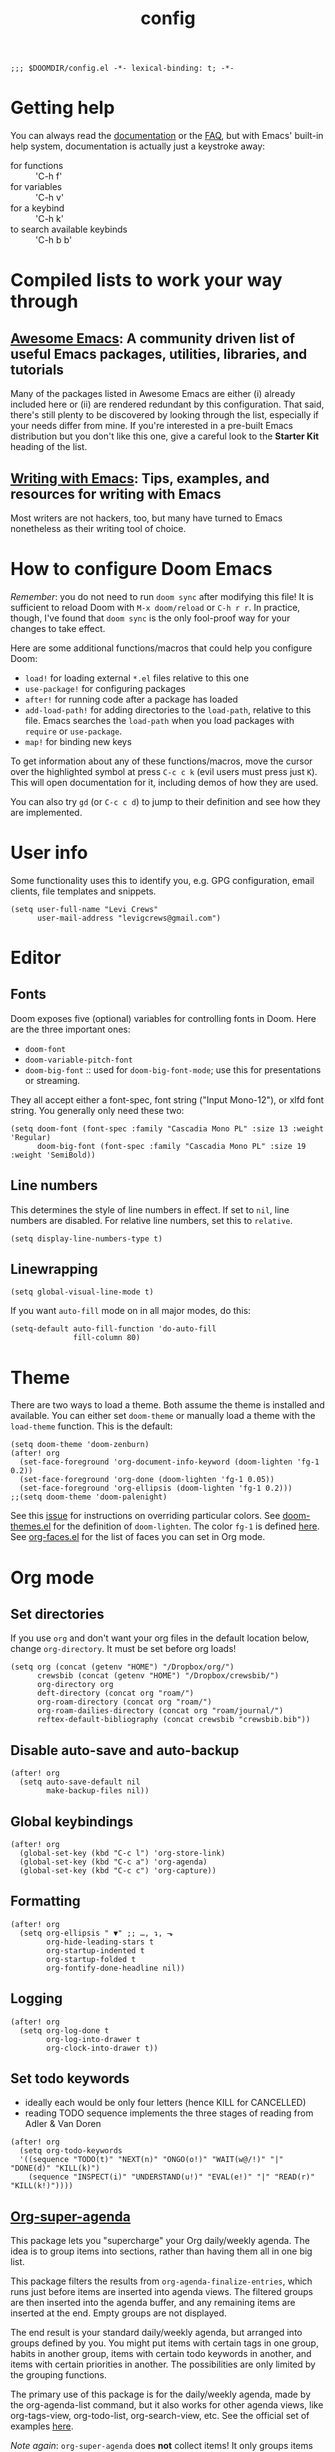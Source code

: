 #+TITLE: config
#+DESCRIPTION: My private Doom Emacs configuration

#+BEGIN_SRC elisp
;;; $DOOMDIR/config.el -*- lexical-binding: t; -*-
#+END_SRC

* Getting help
You can always read the [[https://github.com/hlissner/doom-emacs/blob/develop/docs/index.org][documentation]] or the [[https://github.com/hlissner/doom-emacs/blob/develop/docs/faq.org][FAQ]], but with Emacs' built-in help system, documentation is actually just a keystroke away:
- for functions :: 'C-h f'
- for variables :: 'C-h v'
- for a keybind :: 'C-h k'
- to search available keybinds :: 'C-h b b'
* Compiled lists to work your way through
** [[https://github.com/emacs-tw/awesome-emacs][Awesome Emacs]]: A community driven list of useful Emacs packages, utilities, libraries, and tutorials
Many of the packages listed in Awesome Emacs are either (i) already included here or (ii) are rendered redundant by this configuration. That said, there's still plenty to be discovered by looking through the list, especially if your needs differ from mine. If you're interested in a pre-built Emacs distribution but you don't like this one, give a careful look to the *Starter Kit* heading of the list.
** [[https://github.com/thinkhuman/writingwithemacs][Writing with Emacs]]: Tips, examples, and resources for writing with Emacs
Most writers are not hackers, too, but many have turned to Emacs nonetheless as their writing tool of choice.
* How to configure Doom Emacs
/Remember/: you do not need to run =doom sync= after modifying this file! It is sufficient to reload Doom with =M-x doom/reload= or =C-h r r=. In practice, though, I've found that =doom sync= is the only fool-proof way for your changes to take effect.

Here are some additional functions/macros that could help you configure Doom:
- =load!= for loading external ~*.el~ files relative to this one
- =use-package!= for configuring packages
- =after!= for running code after a package has loaded
- =add-load-path!= for adding directories to the =load-path=, relative to
  this file. Emacs searches the =load-path= when you load packages with
  =require= or =use-package=.
- =map!= for binding new keys

To get information about any of these functions/macros, move the cursor over
the highlighted symbol at press =C-c c k= (evil users must press just =K=).
This will open documentation for it, including demos of how they are used.

You can also try =gd= (or =C-c c d=) to jump to their definition and see how
they are implemented.

* User info
Some functionality uses this to identify you, e.g. GPG configuration, email
clients, file templates and snippets.

#+BEGIN_SRC elisp
(setq user-full-name "Levi Crews"
      user-mail-address "levigcrews@gmail.com")
#+END_SRC

* Editor
** Fonts
Doom exposes five (optional) variables for controlling fonts in Doom. Here
are the three important ones:
+ =doom-font=
+ =doom-variable-pitch-font=
+ =doom-big-font= :: used for =doom-big-font-mode=; use this for presentations or streaming.
They all accept either a font-spec, font string ("Input Mono-12"), or xlfd font string.
You generally only need these two:

#+BEGIN_SRC elisp
(setq doom-font (font-spec :family "Cascadia Mono PL" :size 13 :weight 'Regular)
      doom-big-font (font-spec :family "Cascadia Mono PL" :size 19 :weight 'SemiBold))
#+END_SRC

** Line numbers
This determines the style of line numbers in effect. If set to =nil=, line
numbers are disabled. For relative line numbers, set this to =relative=.
#+BEGIN_SRC elisp
(setq display-line-numbers-type t)
#+END_SRC

** Linewrapping
#+begin_src elisp
(setq global-visual-line-mode t)
#+end_src
If you want ~auto-fill~ mode on in all major modes, do this:
#+begin_src elisp :tangle no
(setq-default auto-fill-function 'do-auto-fill
              fill-column 80)
#+end_src

* Theme
There are two ways to load a theme. Both assume the theme is installed and
available. You can either set =doom-theme= or manually load a theme with the
=load-theme= function. This is the default:

#+BEGIN_SRC elisp
(setq doom-theme 'doom-zenburn)
(after! org
  (set-face-foreground 'org-document-info-keyword (doom-lighten 'fg-1 0.2))
  (set-face-foreground 'org-done (doom-lighten 'fg-1 0.05))
  (set-face-foreground 'org-ellipsis (doom-lighten 'fg-1 0.2)))
;;(setq doom-theme 'doom-palenight)
#+END_SRC

See this [[https://github.com/hlissner/emacs-doom-themes/issues/216][issue]] for instructions on overriding particular colors. See [[https://github.com/hlissner/emacs-doom-themes/blob/89a22c954e4989e3bc0abe4dd9cf8b7e95826140/doom-themes.el][doom-themes.el]] for the definition of =doom-lighten=. The color ~fg-1~ is defined [[https://github.com/hlissner/emacs-doom-themes/pull/447/commits/c44bfee1d9e2e1732ca5b36fbc13e0149f846a6a][here]]. See [[https://github.com/tkf/org-mode/blob/master/lisp/org-faces.el][org-faces.el]] for the list of faces you can set in Org mode.

* Org mode
** Set directories
If you use =org= and don't want your org files in the default location below, change =org-directory=. It must be set before org loads!
#+BEGIN_SRC elisp
(setq org (concat (getenv "HOME") "/Dropbox/org/")
      crewsbib (concat (getenv "HOME") "/Dropbox/crewsbib/")
      org-directory org
      deft-directory (concat org "roam/")
      org-roam-directory (concat org "roam/")
      org-roam-dailies-directory (concat org "roam/journal/")
      reftex-default-bibliography (concat crewsbib "crewsbib.bib"))
#+END_SRC

** Disable auto-save and auto-backup
#+begin_src elisp
(after! org
  (setq auto-save-default nil
        make-backup-files nil))
#+end_src

** Global keybindings
#+begin_src elisp
(after! org
  (global-set-key (kbd "C-c l") 'org-store-link)
  (global-set-key (kbd "C-c a") 'org-agenda)
  (global-set-key (kbd "C-c c") 'org-capture))
#+end_src

** Formatting
#+begin_src elisp
(after! org
  (setq org-ellipsis " ▼" ;; …, ↴, ⬎
        org-hide-leading-stars t
        org-startup-indented t
        org-startup-folded t
        org-fontify-done-headline nil))
#+end_src

** Logging
#+begin_src elisp
(after! org
  (setq org-log-done t
        org-log-into-drawer t
        org-clock-into-drawer t))
#+end_src

** Set todo keywords
- ideally each would be only four letters (hence KILL for CANCELLED)
- reading TODO sequence implements the three stages of reading from Adler & Van Doren
#+begin_src elisp
(after! org
  (setq org-todo-keywords
  '((sequence "TODO(t)" "NEXT(n)" "ONGO(o!)" "WAIT(w@/!)" "|" "DONE(d)" "KILL(k)")
    (sequence "INSPECT(i)" "UNDERSTAND(u!)" "EVAL(e!)" "|" "READ(r)" "KILL(k!)"))))
#+end_src

** [[https://github.com/alphapapa/org-super-agenda][Org-super-agenda]]
This package lets you "supercharge" your Org daily/weekly agenda. The idea is to group items into sections, rather than having them all in one big list.

This package filters the results from =org-agenda-finalize-entries=, which runs just before items are inserted into agenda views. The filtered groups are then inserted into the agenda buffer, and any remaining items are inserted at the end. Empty groups are not displayed.

The end result is your standard daily/weekly agenda, but arranged into groups defined by you. You might put items with certain tags in one group, habits in another group, items with certain todo keywords in another, and items with certain priorities in another. The possibilities are only limited by the grouping functions.

The primary use of this package is for the daily/weekly agenda, made by the org-agenda-list command, but it also works for other agenda views, like org-tags-view, org-todo-list, org-search-view, etc. See the official set of examples [[https://github.com/alphapapa/org-super-agenda/blob/master/examples.org][here]].

/Note again/: =org-super-agenda= does *not* collect items! It only groups items that are collected by =org-agenda= or [[https://github.com/alphapapa/org-ql][=org-ql=]], which provides an easier way to write queries to generate agenda-like views. So if your Agenda command or =org-ql= query does not collect certain items, they will not be displayed, regardless of what =org-super-agenda= groups you configure.

The following custom agenda view combines two =org-super-agenda= filters in a [[https://orgmode.org/manual/Block-agenda.html][block agenda]].

*** TODO [[https://orgmode.org/manual/Tracking-your-habits.html#Tracking-your-habits][habits]]
- daily initiation
- GitHub commit
- nightly shut down
- chastity
- weekly review
- quarterly review
- annual review
*** TODO what custom views do I want?
**** proposed groups
- the schedule for today (DOs and DUEs + clocked time)
- habits
- SYSTEM (reading, gardening, maintenance, etc.)
- research projects (publication pipeline)
  + NEXT or ONGO
  + any reading headlines (INSPECT, UNDERSTAND, EVAL)
- teaching + service: NEXT or ONGO
- upcoming seminars?
- home: NEXT or ONGO
- all other NEXT or ONGO
**** potential add-ons
- will tags or categories play a role?
  + categories are (by default) just the filename in which the TODO is stored
- effort estimates?
- show clocked tasks in the clock-view?
*** code
#+begin_src elisp
(use-package! org-super-agenda
  :after org-agenda
  :init
  (setq org-agenda-restore-windows-after-quit t
        org-agenda-start-with-log-mode t ;; show clocked and closed tasks in agenda
        org-agenda-span 'week
        org-agenda-start-on-weekday 1 ;; 0 for Sunday, 1 for Monday
        org-agenda-skip-scheduled-if-done t
        org-agenda-skip-deadline-if-done t
        org-agenda-include-deadlines t
        org-agenda-breadcrumbs-separator " ❱ "
        org-agenda-block-separator nil
        org-agenda-compact-blocks t)
  (setq org-agenda-custom-commands
        '(("c" "Super view"
           ((agenda "" ((org-agenda-span 'day)
                        (org-agenda-start-day nil)
                        (org-agenda-overriding-header "")
                        (org-super-agenda-groups
                         '((:name "Lagging"
                            :scheduled past
                            :deadline past)
                           (:name "Today"
                            :time-grid t
                            :log t ;; clocked and closed
                            :date today ;; meetings
                            :scheduled today ;; DOs vs DUEs (deadlines)
                            :deadline today)
                           (:name "Upcoming"
                            :scheduled future
                            :deadline future)))))
            (todo "NEXT|ONGO" ((org-agenda-overriding-header "")
                         (org-super-agenda-groups
                          '((:name "Habits"
                             :habit t)
                            (:name "Research pipeline"
                             :file-path "[^a-z0-9]p-[a-z0-9]*\\.org")
                            (:name "Teaching + Service"
                             :file-path ("econ27000-intl\\.org" "bus33503-mfge\\.org" "service-econ\\.org"))
                            (:name "SysAdmin"
                             :file-path ("foreman\\.org" "system.*\\.org"))
                            (:name "Home"
                             :file-path "home\\.org")))))))))
  :config
  (org-super-agenda-mode))
#+end_src
** [[https://github.com/fuxialexander/org-pdftools][Org-pdftools]] + [[https://github.com/weirdNox/org-noter][Org-noter]]
Both ~org-pdftools~ and ~org-noter!~ have elsewhere been loaded in this Doom config:
~org-pdftools~ through the ~:tools pdf~ option and ~org-noter~ through the ~org + noter~ flag in ~init.el~.
The code below (from ~org-pdftools/README.org~) just ensures that the two packages are tied together properly.

#+begin_src elisp
(use-package! org-noter-pdftools
  :after org-noter
  :config
  (with-eval-after-load 'pdf-annot
    (add-hook 'pdf-annot-activate-handler-functions #'org-noter-pdftools-jump-to-note)))
#+end_src

** [[https://github.com/tmalsburg/helm-bibtex][Helm-bibtex
]]
#+begin_src elisp
(use-package! bibtex-completion
  :defer t
  :config
  (setq bibtex-completion-bibliography (concat crewsbib "crewsbib.bib")
        bibtex-completion-library-path (concat crewsbib "pdf/")
        bibtex-completion-pdf-field "File" ;; pulls PDF path from "File" field of JabRef
        bibtex-completion-find-additional-pdfs t ;; will match all <citekey>-appendix.pdf
        bibtex-completion-notes-path (concat org-roam-directory "refs") ;; one note file per reference
        bibtex-completion-additional-search-fields '(keywords journal booktitle)
        bibtex-completion-pdf-symbol "Ⓟ"
        bibtex-completion-notes-symbol "Ⓝ"
        bibtex-completion-format-citation-functions
            '((org-mode      . bibtex-completion-format-citation-org-title-link-to-PDF)
              (latex-mode    . bibtex-completion-format-citation-cite)
              (markdown-mode . bibtex-completion-format-citation-pandoc-citeproc)
              (default       . bibtex-completion-format-citation-default))))
#+end_src

** [[https://github.com/jkitchin/org-ref][Org-ref]]

#+begin_src elisp
(use-package! org-ref
    :after org
    :config
    (setq org-ref-notes-directory (concat org-roam-directory "refs")
          org-ref-default-bibliography '((concat crewsbib "crewsbib.bib"))
          org-ref-pdf-directory (concat crewsbib "pdf/")))
#+end_src

** [[https://github.com/jrblevin/deft][Deft]]
Used to search through my org-roam files (daily entries + permanent notes).
Keep all of Doom's default settings, less evil keybindings.
File names are automatically set in ~kebab-case~ using the note's title.
~deft-recursive~ is turned on to search subdirectories.
The default note extension is ~.org~.
Use =C-c C-q= to quit!

#+begin_src elisp
(use-package! deft
  :after org
  :bind
  ("C-c n f" . deft))
#+end_src

** [[https://github.com/org-roam/org-roam][Org-roam]]
Org-roam is a plain-text knowledge management system.
See the manual [[https://www.orgroam.com/manual.html][here]].

#+begin_src elisp
(use-package! org-roam
  :after deft org
  :bind (("C-c n d" . org-roam-today)
         :map org-mode-map
         (("C-c n l" . org-roam) ;; call this to show backlinks in side-buffer
          ("C-c n u" . org-roam-update-buffer)
          ("C-c n i" . org-roam-insert)
          ("C-c n c" . org-roam-capture)
          ("C-c n g" . org-roam-graph)
          ("C-c n r" . org-roam-random-note)))
  :config
  (org-roam-tag-sources '(prop last-directory))
  (org-roam-dailies-capture-templates
      '(("d" "default" entry
         #'org-roam-capture--get-point
         "* %?"
         :file-name "journal/%<%Y-%m-%d>"
         :head "#+title: %<%d-%B-%Y>\n\n"))))
#+end_src

** [[https://github.com/org-roam/org-roam-bibtex][Org-roam-bibtex]]

#+begin_src elisp
(use-package! org-roam-bibtex
  :after org-roam
  :hook (org-roam-mode . org-roam-bibtex-mode))
#+end_src

* LaTeX
** PDF viewer
#+BEGIN_SRC elisp :tangle no
(after! org
  (setq +latex-viewers '(zathura)))
#+END_SRC
